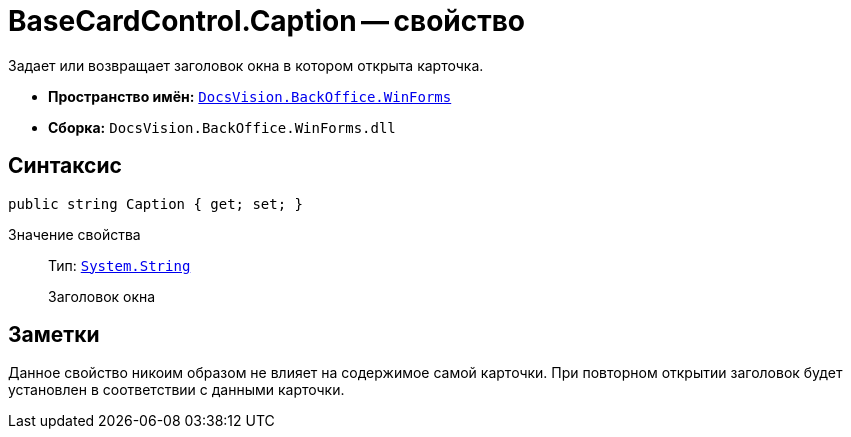 = BaseCardControl.Caption -- свойство

Задает или возвращает заголовок окна в котором открыта карточка.

* *Пространство имён:* `xref:api/DocsVision/BackOffice/WinForms/WinForms_NS.adoc[DocsVision.BackOffice.WinForms]`
* *Сборка:* `DocsVision.BackOffice.WinForms.dll`

== Синтаксис

[source,csharp]
----
public string Caption { get; set; }
----

Значение свойства::
Тип: `http://msdn.microsoft.com/ru-ru/library/system.string.aspx[System.String]`
+
Заголовок окна

== Заметки

Данное свойство никоим образом не влияет на содержимое самой карточки. При повторном открытии заголовок будет установлен в соответствии с данными карточки.
